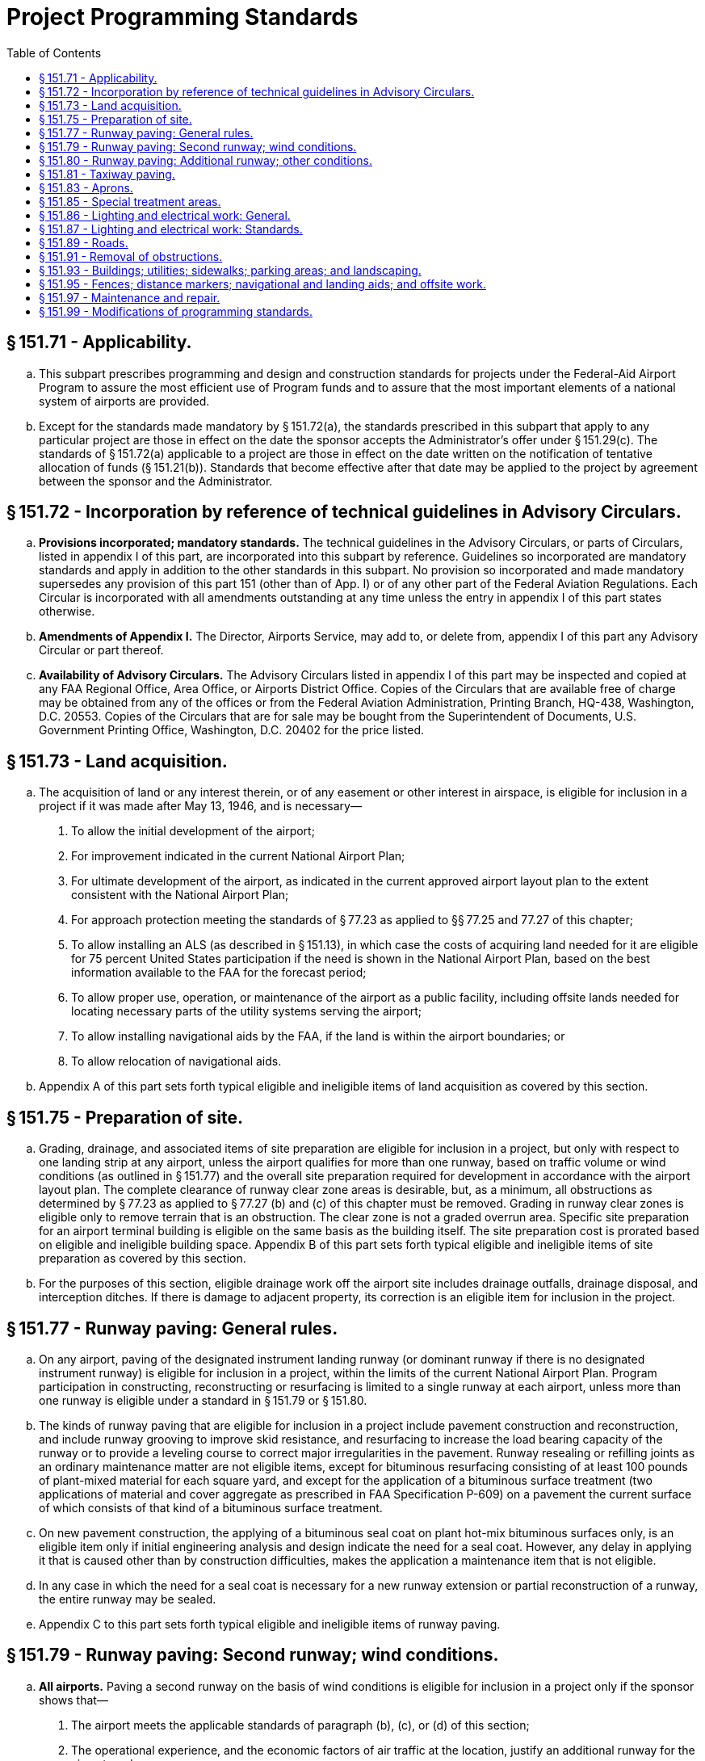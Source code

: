 # Project Programming Standards
:toc:

## § 151.71 - Applicability.

[loweralpha]
. This subpart prescribes programming and design and construction standards for projects under the Federal-Aid Airport Program to assure the most efficient use of Program funds and to assure that the most important elements of a national system of airports are provided.
. Except for the standards made mandatory by § 151.72(a), the standards prescribed in this subpart that apply to any particular project are those in effect on the date the sponsor accepts the Administrator's offer under § 151.29(c). The standards of § 151.72(a) applicable to a project are those in effect on the date written on the notification of tentative allocation of funds (§ 151.21(b)). Standards that become effective after that date may be applied to the project by agreement between the sponsor and the Administrator.

## § 151.72 - Incorporation by reference of technical guidelines in Advisory Circulars.

[loweralpha]
. *Provisions incorporated; mandatory standards.* The technical guidelines in the Advisory Circulars, or parts of Circulars, listed in appendix I of this part, are incorporated into this subpart by reference. Guidelines so incorporated are mandatory standards and apply in addition to the other standards in this subpart. No provision so incorporated and made mandatory supersedes any provision of this part 151 (other than of App. I) or of any other part of the Federal Aviation Regulations. Each Circular is incorporated with all amendments outstanding at any time unless the entry in appendix I of this part states otherwise.
. *Amendments of Appendix I.* The Director, Airports Service, may add to, or delete from, appendix I of this part any Advisory Circular or part thereof.
. *Availability of Advisory Circulars.* The Advisory Circulars listed in appendix I of this part may be inspected and copied at any FAA Regional Office, Area Office, or Airports District Office. Copies of the Circulars that are available free of charge may be obtained from any of the offices or from the Federal Aviation Administration, Printing Branch, HQ-438, Washington, D.C. 20553. Copies of the Circulars that are for sale may be bought from the Superintendent of Documents, U.S. Government Printing Office, Washington, D.C. 20402 for the price listed.

## § 151.73 - Land acquisition.

[loweralpha]
. The acquisition of land or any interest therein, or of any easement or other interest in airspace, is eligible for inclusion in a project if it was made after May 13, 1946, and is necessary—
[arabic]
.. To allow the initial development of the airport;
.. For improvement indicated in the current National Airport Plan;
              
.. For ultimate development of the airport, as indicated in the current approved airport layout plan to the extent consistent with the National Airport Plan;
.. For approach protection meeting the standards of § 77.23 as applied to §§ 77.25 and 77.27 of this chapter;
.. To allow installing an ALS (as described in § 151.13), in which case the costs of acquiring land needed for it are eligible for 75 percent United States participation if the need is shown in the National Airport Plan, based on the best information available to the FAA for the forecast period;
.. To allow proper use, operation, or maintenance of the airport as a public facility, including offsite lands needed for locating necessary parts of the utility systems serving the airport;
.. To allow installing navigational aids by the FAA, if the land is within the airport boundaries; or
.. To allow relocation of navigational aids.
. Appendix A of this part sets forth typical eligible and ineligible items of land acquisition as covered by this section.

## § 151.75 - Preparation of site.

[loweralpha]
. Grading, drainage, and associated items of site preparation are eligible for inclusion in a project, but only with respect to one landing strip at any airport, unless the airport qualifies for more than one runway, based on traffic volume or wind conditions (as outlined in § 151.77) and the overall site preparation required for development in accordance with the airport layout plan. The complete clearance of runway clear zone areas is desirable, but, as a minimum, all obstructions as determined by § 77.23 as applied to § 77.27 (b) and (c) of this chapter must be removed. Grading in runway clear zones is eligible only to remove terrain that is an obstruction. The clear zone is not a graded overrun area. Specific site preparation for an airport terminal building is eligible on the same basis as the building itself. The site preparation cost is prorated based on eligible and ineligible building space. Appendix B of this part sets forth typical eligible and ineligible items of site preparation as covered by this section.
. For the purposes of this section, eligible drainage work off the airport site includes drainage outfalls, drainage disposal, and interception ditches. If there is damage to adjacent property, its correction is an eligible item for inclusion in the project.

## § 151.77 - Runway paving: General rules.

[loweralpha]
. On any airport, paving of the designated instrument landing runway (or dominant runway if there is no designated instrument runway) is eligible for inclusion in a project, within the limits of the current National Airport Plan. Program participation in constructing, reconstructing or resurfacing is limited to a single runway at each airport, unless more than one runway is eligible under a standard in § 151.79 or § 151.80.
. The kinds of runway paving that are eligible for inclusion in a project include pavement construction and reconstruction, and include runway grooving to improve skid resistance, and resurfacing to increase the load bearing capacity of the runway or to provide a leveling course to correct major irregularities in the pavement. Runway resealing or refilling joints as an ordinary maintenance matter are not eligible items, except for bituminous resurfacing consisting of at least 100 pounds of plant-mixed material for each square yard, and except for the application of a bituminous surface treatment (two applications of material and cover aggregate as prescribed in FAA Specification P-609) on a pavement the current surface of which consists of that kind of a bituminous surface treatment.
. On new pavement construction, the applying of a bituminous seal coat on plant hot-mix bituminous surfaces only, is an eligible item only if initial engineering analysis and design indicate the need for a seal coat. However, any delay in applying it that is caused other than by construction difficulties, makes the application a maintenance item that is not eligible.
              
. In any case in which the need for a seal coat is necessary for a new runway extension or partial reconstruction of a runway, the entire runway may be sealed.
. Appendix C to this part sets forth typical eligible and ineligible items of runway paving.

## § 151.79 - Runway paving: Second runway; wind conditions.

[loweralpha]
. *All airports.* Paving a second runway on the basis of wind conditions is eligible for inclusion in a project only if the sponsor shows that—
[arabic]
.. The airport meets the applicable standards of paragraph (b), (c), or (d) of this section;
.. The operational experience, and the economic factors of air traffic at the location, justify an additional runway for the airport; and
.. The second runway is oriented with the existing paved runway to achieve the maximum wind coverage, with due consideration to the airport noise factor, topography, soil conditions, and other pertinent factors affecting the economy and efficiency of the runway development.
. *Airports serving large and small aircraft.* The airport serves both large and small aircraft and the existing paved runway is subject to a crosswind component of more than 15 miles per hour (13 knots) more than 5 percent of the time.
. *Airports serving small aircraft only.* The airport serves small aircraft exclusively, and—
[arabic]
.. The airport has 10,000, or more, aircraft operations each year; and
.. The existing paved runway is subject to a crosswind component of more than 12 miles per hour (10.5 knots) more than 5 percent of the time.
. *Airports serving aircraft of less than 8,000 pounds only.* The airport serves small aircraft of less than 8,000 pounds maximum certificated takeoff weight exclusively and—
[arabic]
.. The airport has 5,000, or more, aircraft operations each year; and
.. The existing paved runway is subject to a crosswind component of more than 12 miles per hour (10.5 knots) more than 5 percent of the time.

## § 151.80 - Runway paving: Additional runway; other conditions.

Paving an additional runway on an airport that does not qualify for a second runway under § 151.79 is eligible if the Administrator, upon consideration on a case-to-case basis, is satisfied that—

[loweralpha]
. The volume of traffic justifies an additional paved runway and the layout and orientation of the additional runway will expedite traffic; or
. A combination of traffic volume and aircraft noise problems justifies an additional paved runway for that airport.

## § 151.81 - Taxiway paving.

[loweralpha]
. The construction, alteration, and repair of taxiways needed to expedite the flow of ground traffic between runways and aircraft parking areas available for general public use are eligible items under the program. Taxiways to serve an area or facility that is primarily for the exclusive or near exclusive use of a tenant or operator that does not furnish aircraft servicing to the public are not eligible. In addition, the policies on resealing or refilling joints, as set forth in § 151.77, apply also to taxiway paving.
. Appendix D of this part sets forth typical eligible and ineligible items of taxiway paving.

## § 151.83 - Aprons.

[loweralpha]
. The construction, alteration, and repair of aprons are eligible program items upon being shown that they are needed as public use facilities. An apron to serve an area that is primarily for the exclusive or near exclusive use of a tenant or operator who does not furnish aircraft servicing to the public is not eligible. In addition, the policies on resealing or refilling joints, as set forth in § 151.77 apply also to apron paving.
. In determining public use for the purposes of this section, the current use being made of a hangar governs, unless there is definite information regarding its future use. In the case of an apron area being built for future hangars, it should be shown that early hangar development is assured and that the hangars will be public facilities.
. Appendix E of this part sets forth typical eligible and ineligible items of apron paving.

## § 151.85 - Special treatment areas.

The following special treatment for areas adjacent to pavement is eligible for inclusion in a project in cases where, due to the operation of turbojet powered aircraft, it may be necessary to treat those areas adjacent to runway ends, holding aprons, and taxiways to prevent erosion from the blast effects of the turbojet:

[loweralpha]
. Runway ends—a stabilized area the width of the runway and extending 100 to 150 feet from the end of the runway.
. Holding aprons—a stabilized area up to 50 feet from the edge of the pavement.
. Taxiway intersections—a stabilized area 25 feet on each side of the taxiway and extending 300 feet from the intersection.
. Taxiway (continuous movement of aircraft)—dense turf 25 feet on each side of the taxiway, or in a geographic area where dense turf cannot be established, stabilization.

## § 151.86 - Lighting and electrical work: General.

[loweralpha]
. The installing of lighting facilities and related electrical work, as provided in § 151.87, is eligible for inclusion in a project only if the Administrator determines, for the particular airport involved, that they are needed to ensure—
[arabic]
.. Its safe and efficient use by aircraft under § 151.13; or
.. Its continued operation and adequate maintenance, and it has a large enough volume (actual or potential) of night operations.
. Before the Administrator makes a grant offer to the sponsor of a project that includes installing lighting facilities and related electrical work under paragraph (a) of this section, the sponsor must—
[arabic]
.. Provide in the project for removing, relocating, or adequately marking and lighting, each obstruction in the approach and turning zones, as provided in § 151.91(a);
.. Acknowledge its awareness of the cost of operating and maintaining airport lighting; and
.. Agree to operate the airport lighting installed—
[lowerroman]
... Throughout each night of the year; or
... According to a satisfactory plan of operation, submitted under paragraph (c) of this section.
. The sponsor of a project that includes installing airport lighting and related electrical work, under paragraph (a) of this section, may—
[arabic]
.. Submit to the Administrator a proposed plan of operation of the airport lighting installed for periods less than throughout each night of the year;
.. Specify, in the proposed plan, the times when the airport lighting installed will be operated; and
.. Satisfy the Administrator that the proposed plan provides for safety in air commerce, and justifies the investment of Program funds.
. Paragraph (b)(3) of this section also applies to each sponsor of a project that includes installing airport lighting and related electrical work if that sponsor has not entered into a grant agreement for the project before September 5, 1968.
. If it agrees to comply with paragraph (b)(3) of this section, the sponsor of a project that includes installing airport lighting facilities and related electrical work that has entered into a grant agreement for that project before September 5, 1968, may—
[arabic]
.. Surrender its air navigation certificate authorizing operation of a “true light” issued before that date; or
.. Terminate its application for authority to operate a “true light” made before that date.

## § 151.87 - Lighting and electrical work: Standards.

[loweralpha]
. [Reserved]

(c) The number of runways that are eligible for lighting is the same as the number eligible for paving under § 151.77, § 151.79, or § 151.80.

(d) The installing of high intensity runway edge lighting is eligible on a designated instrument landing runway and any other runway with approved straight-in approach procedures. A runway that is eligible for lighting, but does not meet the requirements for 75 percent U.S. participation under § 151.43(d), is eligible for 50 percent U.S. participation in the costs of high intensity runway edge lighting (or the allowable percentage in § 151.43(c) for public land States), if the airport is served by a navigational aid that will allow using instrument approach procedures. If a runway is not eligible for 75 or 50 percent Federal participation in high intensity runway edge lighting but is otherwise eligible for runway lighting, the U.S. share of the cost of runway edge lighting is 50 percent of the cost of the lighting installed but not more than 50 percent of the cost of medium intensity lighting.

(e) In-runway lighting (touchdown zone lighting system, and centerline lighting system) is eligible on the designated instrument landing runway.

(f) Taxiways to eligible runways on airports served by transport aircraft are eligible for lighting. On airports serving only general aviation, the lighting of connecting taxiways is eligible if the runway served is lighted or is programed to be lighted. The lighting of a parallel taxiway is eligible if the taxiway is eligible for paving. Lighting of other taxiways is eligible or not, depending on the complexity of the taxiway system.

(g) Floodlighting of aprons is eligible if there is a proven need for it, including a showing of night operations where the runway is lighted.

(h) Any airport that is eligible to participate in the costs of runway lighting is eligible for the installing of an airport beacon, lighted wind indicator, obstruction lights, lighting control equipment, and other components of basic airport lighting, including separate transformer vaults and connection to the nearest available power source.

[lowerroman]
. The interconnection of two or more power sources on an airport property, the providing of second sources of power, and the installing of standby engine generators of reasonable capacity, are eligible under the program.

(j) Economy approach lighting aids are eligible for inclusion in a project at an airport that will not qualify within the next three years for approach lighting aids installed by FAA under the Facilities and Equipment Program if the economy approach lighting aids—

[arabic]
. Will correct a visual deficiency on one of the lighted runways of the airport; or
. Will permit operations at an airport at lower minimums.
              

(k) Appendix F of this part sets forth typical eligible and ineligible items of airport lighting covered by § 151.86 and this section.

## § 151.89 - Roads.

[loweralpha]
. Federal-aid Airport Program funds may not be used to resolve highway problems. Only those airport entrance roads that are definitely needed and are intended only as a way in and out of the airport are eligible.
. The construction, alteration, and repair of airport roads and streets that are entirely within the airport boundaries are eligible under the program, if needed for operating and maintaining the airport. In the case of an entrance road, a strip right-of-way joining the main body of the airport to the nearest public road may be considered a part of the normal boundary of the airport if—
[arabic]
.. Adequate title is obtained;
              
.. It was acquired to provide an airport entrance road and was not, before the existence of the airport, a public thoroughfare;
.. The entrance road is intended only as a way in and out of the airport; and
.. The entrance road extends only to the nearest public highway, road, or street.
. An entrance road may be joined to an existing highway or street with a normal fillet connection. However, acceleration-deceleration strips or grade separations are not eligible.
. Offsite road or street relocation needed to allow airport development or to remove an obstruction, and is not for entrance road purposes, is eligible.
. Appendix G sets forth typical eligible and ineligible items of road construction covered by this section.

## § 151.91 - Removal of obstructions.

[loweralpha]
. The removal or relocation, or both, of obstructions, as defined in Technical Standard Order N18 is eligible under the Program in cases where definite arrangements are made to prevent the obstruction from being recreated. In a case where removal is not feasible, the cost of marking or lighting it is eligible. The removal and relocation of structures necessary for essential airport development is eligible. The removal of structures that are not obstructions under § 77.23 of this chapter as applied to § 77.27 of this chapter are eligible when they are located within a runway clear zone.
. The removal and relocation of an airport hangar that is an airport hazard (as described in § 151.39(b)) is eligible, if the reerected hangar will be substantially identical to the disassembled one.
. Whenever a hangar must be relocated (either for clearance of the site for other airport development or to remove a hazard) and the existing structure is to be relocated with or without disassembly, the cost of the relocation is an eligible item of project costs, including costs incidental to the relocation such as necessary footings and floors. However, if the existing structure is to be demolished and a new hangar is to be built, only the cost of demolishing the existing hangar is an eligible item.

## § 151.93 - Buildings; utilities; sidewalks; parking areas; and landscaping.

[loweralpha]
. Only buildings or parts of buildings intended to house facilities or activities directly related to the safety of persons at the airport, including fire and rescue equipment buildings, are eligible items under the Federal-aid Airport Program. To the extent they are necessary to house snow removal and abrasive spreading equipment, and to provide minimum protection for abrasive materials, field maintenance equipment buildings are eligible items in any airport development project for an airport in a location having a mean daily minimum temperature of zero degrees Fahrenheit, or less, for at least 20 days each year for the 5 years preceding the year when Federal aid is requested under § 151.21(a), based on the statistics of the U.S. Department of Commerce Weather Bureau if available, or other evidence satisfactory to the Administrator.
. Airport utility construction, installation, and connection are eligible under the Federal-aid Airport Program as follows:
[arabic]
.. An airport utility serving only eligible areas and facilities is eligible; and
.. An airport utility serving both eligible and ineligible airport areas and facilities is eligible only to the extent of the additional cost of providing the capacity needed for eligible areas and facilities over and above the capacity necessary for the ineligible areas and facilities.
. No part of the constructing, altering, or repairing (including grading, drainage, and other site preparation work) of a facility or area that is to be used as a public parking facility for passenger automobiles is eligible for inclusion in a project.
              
. Landscaping is not eligible for inclusion in a project. However, the establishment of turf on graded areas and special treatment to prevent slope erosion is eligible to the extent of the eligibility of the facilities or areas served, preserved, or protected by the turf or treatment. In the case of turfing or treatment for an area or facility that is partly eligible and partly ineligible, the eligibility of the turfing or treatment is established on a pro rata basis.
. The construction of sidewalks is not eligible for inclusion in a project.

## § 151.95 - Fences; distance markers; navigational and landing aids; and offsite work.

[loweralpha]
. Boundary or perimeter fences for security purposes are eligible for inclusion in a project.
. A blast fence is eligible for inclusion in a project whenever—
[arabic]
.. It is necessary for safety at a runway end or a holding area near the end of a runway and its installation would be more economical than the acquiring of additional property interests; or
.. Its installation for safety at a turbojet-passenger gate will result in less separation being needed for gate positions, thereby reducing the need for apron expansion, and it is more economical to build the fence than to expand the apron.
. The eligibility of runway distance markers for inclusion in a project is decided on a case-by-case basis.
. The relocation of navigational aids is eligible for inclusion in a proj- ect whenever necessitated by development on the airport under a Program project and the sponsor is responsible under FAA Order OA 6030.1 (Agency Order 53).
. The installation of any of the following landing aids is eligible for inclusion in a project:
[arabic]
.. Segmented circle.
.. Wind and landing direction indicators.
.. Boundary markers.
. The initial marking of runway and taxiway systems is eligible for inclusion in a project. The remarking of existing runways or taxiways is eligible if—
[arabic]
.. Present marking is obsolete under current FAA standards; or
.. Present marking is obliterated by construction, alteration or repair work included in a FAAP project or by the required routing of construction equipment used therein.
. The following offsite work performed outside of the boundaries of an airport or airport site is eligible for inclusion in a project:
[arabic]
.. Removal of obstruction as provided in § 151.91.
.. Outfall drainage ditches, and the correction of any damage resulting from their construction.
.. Relocating of roads and utilities that are airport hazards as defined in § 151.39(b).
.. Clearing, grading, and grubbing to allow installing of navigational aids.
.. Constructing and installing utilities.
.. Lighting of obstructions.

## § 151.97 - Maintenance and repair.

[loweralpha]
. Maintenance work is not airport development as defined in the Federal Airport Act and is not eligible for inclusion in the Program. Therefore, it is necessary in many cases that a determination be made whether particular proposed development is maintenance or repair. For the purpose of these determinations, maintenance includes any regular or recurring work necessary to preserve existing airport facilities in good condition, any work involved in cleaning or caring for existing airport facilities, and any incidental or minor repair work on existing airport facilities, such as—
[arabic]
.. Mowing and fertilizing of turfed areas;
.. Trimming and replacing of land- scaping material;
.. Cleaning of drainage systems including ditches, pipes, catch basins, and replacing and restoring eroded areas, except when caused by act of God or improper design;
.. Painting of buildings (inside and outside) and replacement of damaged items normally anticipated;
.. Repairing and replacing burned out or broken fixtures and cables, unless major reconstruction is needed;
.. Paving repairs in localized areas, except where the size of the work is such that it constitutes a major repair item or is part of a reconstruction project; and
.. Refilling joints and resealing surface of pavements.
. Repair includes any work not included in paragraph (a) of this section that is necessary to restore existing airport facilities to good condition or preserve them in good condition.

## § 151.99 - Modifications of programming standards.

The Director, Airports, Service, or the Regional Director concerned may, on individual projects, when necessary for adaptation to meet local conditions, modify any standard set forth in or incorporated into this subpart, if he determines that the modification will provide an acceptable level of safety, economy, durability, or workmanship.

